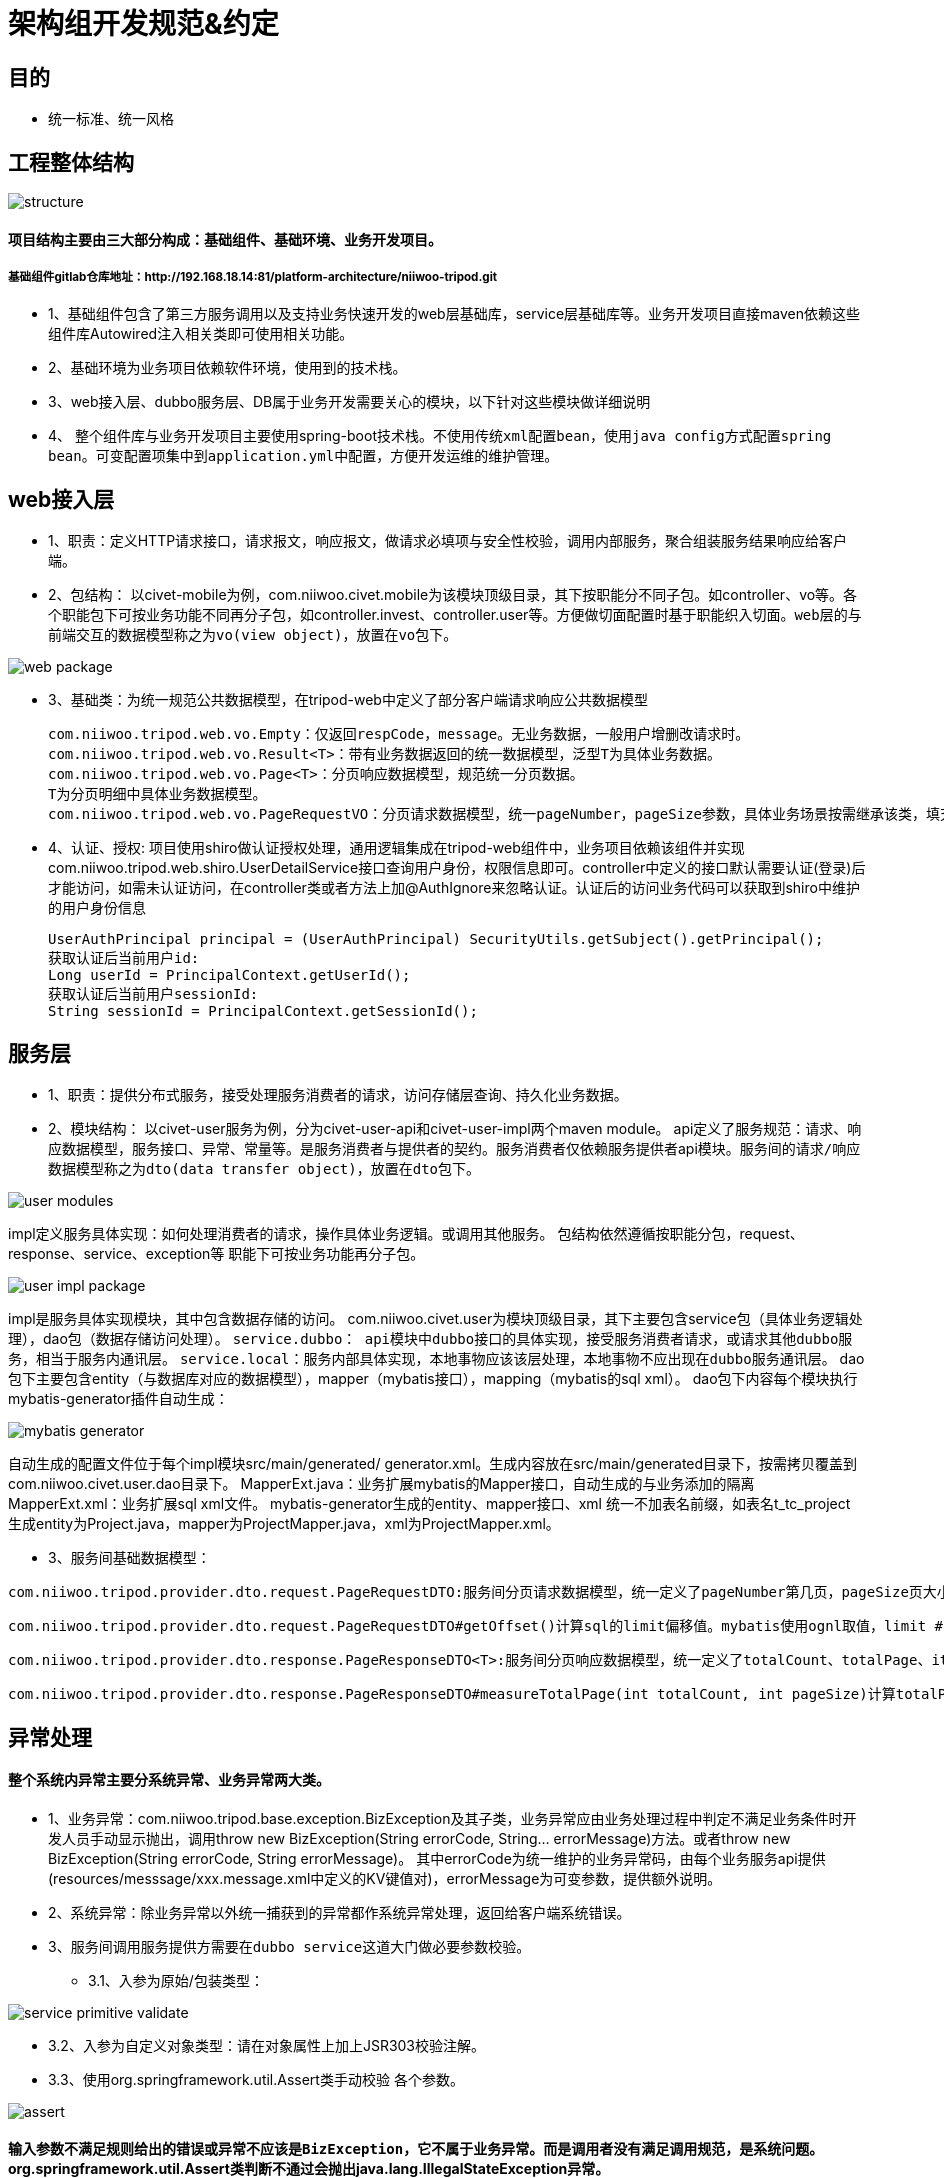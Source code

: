 = 架构组开发规范&约定

== 目的
* 统一标准、统一风格

== 工程整体结构
image::images/structure.jpg[]

==== 项目结构主要由三大部分构成：基础组件、基础环境、业务开发项目。
===== 基础组件gitlab仓库地址：http://192.168.18.14:81/platform-architecture/niiwoo-tripod.git

* 1、基础组件包含了第三方服务调用以及支持业务快速开发的web层基础库，service层基础库等。业务开发项目直接maven依赖这些组件库Autowired注入相关类即可使用相关功能。
* 2、基础环境为业务项目依赖软件环境，使用到的技术栈。
* 3、web接入层、dubbo服务层、DB属于业务开发需要关心的模块，以下针对这些模块做详细说明
* 4、	整个组件库与业务开发项目主要使用spring-boot技术栈。[red]`不使用传统xml配置bean，使用java config方式配置spring bean。可变配置项集中到application.yml中配置，方便开发运维的维护管理。`

== web接入层
* 1、职责：定义HTTP请求接口，请求报文，响应报文，做请求必填项与安全性校验，调用内部服务，聚合组装服务结果响应给客户端。
* 2、包结构：
以civet-mobile为例，com.niiwoo.civet.mobile为该模块顶级目录，其下按职能分不同子包。如controller、vo等。各个职能包下可按业务功能不同再分子包，如controller.invest、controller.user等。方便做切面配置时基于职能织入切面。[red]`web层的与前端交互的数据模型称之为vo(view object)，放置在vo包下。`

image::images/web-package.png[]

* 3、基础类：为统一规范公共数据模型，在tripod-web中定义了部分客户端请求响应公共数据模型
[source,java,indent=0]
com.niiwoo.tripod.web.vo.Empty：仅返回respCode，message。无业务数据，一般用户增删改请求时。
com.niiwoo.tripod.web.vo.Result<T>：带有业务数据返回的统一数据模型，泛型T为具体业务数据。
com.niiwoo.tripod.web.vo.Page<T>：分页响应数据模型，规范统一分页数据。
T为分页明细中具体业务数据模型。
com.niiwoo.tripod.web.vo.PageRequestVO：分页请求数据模型，统一pageNumber，pageSize参数，具体业务场景按需继承该类，填充分页查询其他参数。
* 4、认证、授权: 项目使用shiro做认证授权处理，通用逻辑集成在tripod-web组件中，业务项目依赖该组件并实现com.niiwoo.tripod.web.shiro.UserDetailService接口查询用户身份，权限信息即可。controller中定义的接口默认需要认证(登录)后才能访问，如需未认证访问，在controller类或者方法上加@AuthIgnore来忽略认证。认证后的访问业务代码可以获取到shiro中维护的用户身份信息
[source,java]
UserAuthPrincipal principal = (UserAuthPrincipal) SecurityUtils.getSubject().getPrincipal();
获取认证后当前用户id:
Long userId = PrincipalContext.getUserId();
获取认证后当前用户sessionId:
String sessionId = PrincipalContext.getSessionId();

== 服务层
* 1、职责：提供分布式服务，接受处理服务消费者的请求，访问存储层查询、持久化业务数据。
* 2、模块结构：
以civet-user服务为例，分为civet-user-api和civet-user-impl两个maven module。
api定义了服务规范：请求、响应数据模型，服务接口、异常、常量等。是服务消费者与提供者的契约。服务消费者仅依赖服务提供者api模块。[red]`服务间的请求/响应数据模型称之为dto(data transfer object)，放置在dto包下。`

image::images/user-modules.jpg[]

impl定义服务具体实现：如何处理消费者的请求，操作具体业务逻辑。或调用其他服务。
包结构依然遵循按职能分包，request、response、service、exception等
职能下可按业务功能再分子包。

image::images/user-impl-package.jpg[]

impl是服务具体实现模块，其中包含数据存储的访问。
com.niiwoo.civet.user为模块顶级目录，其下主要包含service包（具体业务逻辑处理），dao包（数据存储访问处理）。
[red]`service.dubbo： api模块中dubbo接口的具体实现，接受服务消费者请求，或请求其他dubbo服务，相当于服务内通讯层。`
[red]`service.local：服务内部具体实现，本地事物应该该层处理，本地事物不应出现在dubbo服务通讯层。`
dao包下主要包含entity（与数据库对应的数据模型），mapper（mybatis接口），mapping（mybatis的sql xml）。
dao包下内容每个模块执行mybatis-generator插件自动生成：

image::images/mybatis-generator.jpg[]

自动生成的配置文件位于每个impl模块src/main/generated/ generator.xml。生成内容放在src/main/generated目录下，按需拷贝覆盖到com.niiwoo.civet.user.dao目录下。
MapperExt.java：业务扩展mybatis的Mapper接口，自动生成的与业务添加的隔离
MapperExt.xml：业务扩展sql xml文件。
mybatis-generator生成的entity、mapper接口、xml 统一不加表名前缀，如表名t_tc_project 生成entity为Project.java，mapper为ProjectMapper.java，xml为ProjectMapper.xml。

* 3、服务间基础数据模型：

[source,java]
com.niiwoo.tripod.provider.dto.request.PageRequestDTO:服务间分页请求数据模型，统一定义了pageNumber第几页，pageSize页大小。业务数据模型有额外参数请继承该类，添加额外属性。

[source,java]
com.niiwoo.tripod.provider.dto.request.PageRequestDTO#getOffset()计算sql的limit偏移值。mybatis使用ognl取值，limit #{offset}, 10 会调用getOffset()方法

[source,java]
com.niiwoo.tripod.provider.dto.response.PageResponseDTO<T>:服务间分页响应数据模型，统一定义了totalCount、totalPage、items。

[source,java]
com.niiwoo.tripod.provider.dto.response.PageResponseDTO#measureTotalPage(int totalCount, int pageSize)计算totalPage

== 异常处理

==== 整个系统内异常主要分系统异常、业务异常两大类。
* 1、业务异常：com.niiwoo.tripod.base.exception.BizException及其子类，业务异常应由业务处理过程中判定不满足业务条件时开发人员手动显示抛出，调用throw new BizException(String errorCode, String... errorMessage)方法。或者throw new BizException(String errorCode, String errorMessage)。
其中errorCode为统一维护的业务异常码，由每个业务服务api提供(resources/messsage/xxx.message.xml中定义的KV键值对)，errorMessage为可变参数，提供额外说明。

* 2、系统异常：除业务异常以外统一捕获到的异常都作系统异常处理，返回给客户端系统错误。

* 3、[red]`服务间调用服务提供方需要在dubbo service这道大门做必要参数校验。`

** 3.1、入参为原始/包装类型：

image::images/service-primitive-validate.jpg[]

** 3.2、入参为自定义对象类型：请在对象属性上加上JSR303校验注解。

** 3.3、使用org.springframework.util.Assert类手动校验
各个参数。

image::images/assert.jpg[]

==== [red]`输入参数不满足规则给出的错误或异常不应该是BizException，它不属于业务异常。而是调用者没有满足调用规范，是系统问题。` org.springframework.util.Assert类判断不通过会抛出java.lang.IllegalStateException异常。


== 日期时间处理

* 1、日期时间运算：Jodatime
* 2、日期时间格式化：FastDateFormat




